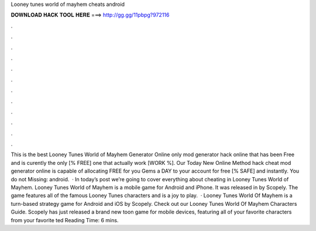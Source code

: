 Looney tunes world of mayhem cheats android

𝐃𝐎𝐖𝐍𝐋𝐎𝐀𝐃 𝐇𝐀𝐂𝐊 𝐓𝐎𝐎𝐋 𝐇𝐄𝐑𝐄 ===> http://gg.gg/11pbpg?972116

.

.

.

.

.

.

.

.

.

.

.

.

This is the best Looney Tunes World of Mayhem Generator Online only mod generator hack online that has been Free and is curently the only [% FREE] one that actually work [WORK %]. Our Today New Online Method hack cheat mod generator online is capable of allocating FREE for you Gems a DAY to your account for free [% SAFE] and instantly. You do not Missing: android.  · In today’s post we’re going to cover everything about cheating in Looney Tunes World of Mayhem. Looney Tunes World of Mayhem is a mobile game for Android and iPhone. It was released in by Scopely. The game features all of the famous Looney Tunes characters and is a joy to play.  · Looney Tunes World Of Mayhem is a turn-based strategy game for Android and iOS by Scopely. Check out our Looney Tunes World Of Mayhem Characters Guide. Scopely has just released a brand new toon game for mobile devices, featuring all of your favorite characters from your favorite ted Reading Time: 6 mins.
